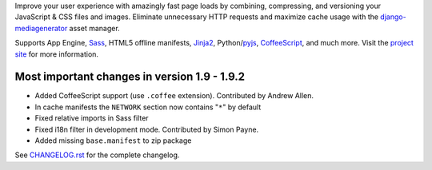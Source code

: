 Improve your user experience with amazingly fast page loads by combining,
compressing, and versioning your JavaScript & CSS files and images.
Eliminate unnecessary HTTP requests and maximize cache usage with
the django-mediagenerator_ asset manager.

Supports App Engine, Sass_, HTML5 offline manifests,  Jinja2_,
Python/pyjs_, CoffeeScript_, and much more. Visit the
`project site`_ for more information.

Most important changes in version 1.9 - 1.9.2
=============================================================

* Added CoffeeScript support (use ``.coffee`` extension). Contributed by Andrew Allen.
* In cache manifests the ``NETWORK`` section now contains "``*``" by default
* Fixed relative imports in Sass filter
* Fixed i18n filter in development mode. Contributed by Simon Payne.
* Added missing ``base.manifest`` to zip package

See `CHANGELOG.rst`_ for the complete changelog.

.. _django-mediagenerator: http://www.allbuttonspressed.com/projects/django-mediagenerator
.. _project site: django-mediagenerator_
.. _Sass: http://sass-lang.com/
.. _pyjs: http://pyjs.org/
.. _CoffeeScript: http://coffeescript.org/
.. _Jinja2: http://jinja.pocoo.org/
.. _CHANGELOG.rst: https://bitbucket.org/wkornewald/django-mediagenerator/src/tip/CHANGELOG.rst
